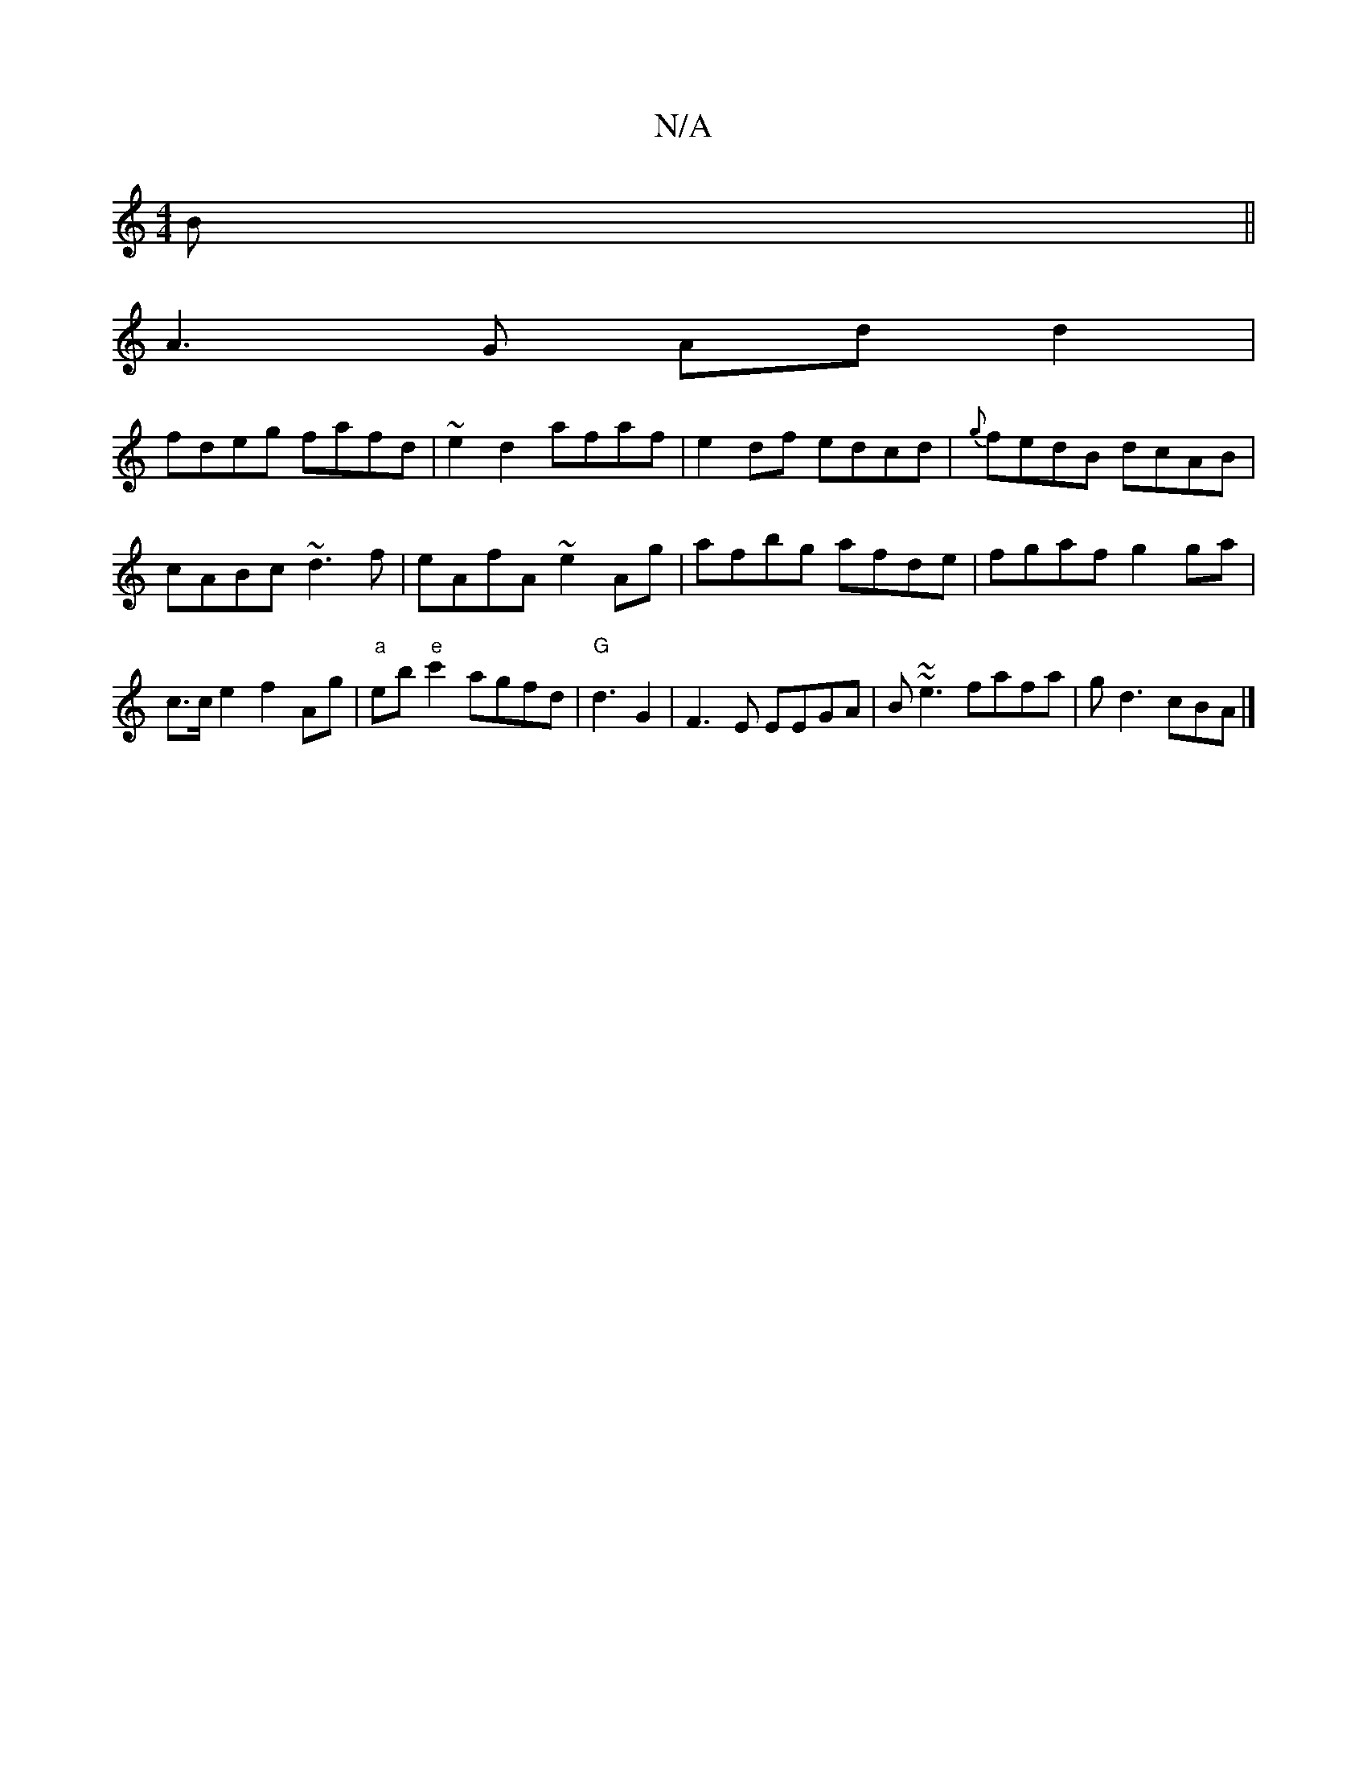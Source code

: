 X:1
T:N/A
M:4/4
R:N/A
K:Cmajor
B ||
A3 G Ad d2|
fdeg fafd| ~e2 d2 afaf|e2df edcd|{g}fedB dcAB| cABc ~d3f|eAfA ~e2Ag|afbg afde|fgaf g2ga|c>ce2f2Ag|"a"eb"e"c'2 agfd|"G" d3 G2 | F3E EEGA|B~~e3 fafa|gd3 cBA |]

DGE E2 z||

|:dA cB BddB